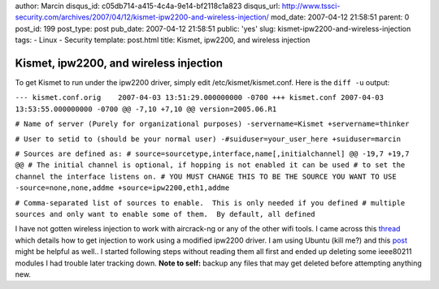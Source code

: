 author: Marcin
disqus_id: c05db714-a415-4c4a-9e14-bf2118c1a823
disqus_url: http://www.tssci-security.com/archives/2007/04/12/kismet-ipw2200-and-wireless-injection/
mod_date: 2007-04-12 21:58:51
parent: 0
post_id: 199
post_type: post
pub_date: 2007-04-12 21:58:51
public: 'yes'
slug: kismet-ipw2200-and-wireless-injection
tags:
- Linux
- Security
template: post.html
title: Kismet, ipw2200, and wireless injection

Kismet, ipw2200, and wireless injection
#######################################

To get Kismet to run under the ipw2200 driver, simply edit
/etc/kismet/kismet.conf. Here is the ``diff -u`` output:

``--- kismet.conf.orig    2007-04-03 13:51:29.000000000 -0700 +++ kismet.conf 2007-04-03 13:53:55.000000000 -0700 @@ -7,10 +7,10 @@ version=2005.06.R1``

``# Name of server (Purely for organizational purposes) -servername=Kismet +servername=thinker``

``# User to setid to (should be your normal user) -#suiduser=your_user_here +suiduser=marcin``

``# Sources are defined as: # source=sourcetype,interface,name[,initialchannel] @@ -19,7 +19,7 @@ # The initial channel is optional, if hopping is not enabled it can be used # to set the channel the interface listens on. # YOU MUST CHANGE THIS TO BE THE SOURCE YOU WANT TO USE -source=none,none,addme +source=ipw2200,eth1,addme``

``# Comma-separated list of sources to enable.  This is only needed if you defined # multiple sources and only want to enable some of them.  By default, all defined``

I have not gotten wireless injection to work with aircrack-ng or any of
the other wifi tools. I came across this
`thread <http://tinyshell.be/aircrackng/forum/index.php?topic=400.0>`_
which details how to get injection to work using a modified ipw2200
driver. I am using Ubuntu (kill me?) and this
`post <http://ubuntuforums.org/showthread.php?t=342178>`_ might be
helpful as well.. I started following steps without reading them all
first and ended up deleting some ieee80211 modules I had trouble later
tracking down. **Note to self:** backup any files that may get deleted
before attempting anything new.
